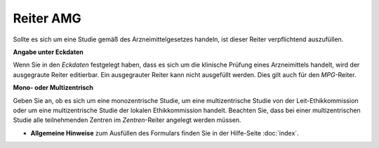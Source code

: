 ==========
Reiter AMG
==========

Sollte es sich um eine Studie gemäß des Arzneimittelgesetzes handeln, ist dieser Reiter verpflichtend auszufüllen.

**Angabe unter Eckdaten**

Wenn Sie in den *Eckdaten* festgelegt haben, dass es sich um die klinische Prüfung eines Arzneimittels handelt, wird der ausgegraute Reiter editierbar. Ein ausgegrauter Reiter kann nicht ausgefüllt werden. Dies gilt auch für den *MPG*-Reiter.

**Mono- oder Multizentrisch**

Geben Sie an, ob es sich um eine monozentrische Studie, um eine multizentrische Studie von der Leit-Ethikkommission oder um eine multizentrische Studie der lokalen Ethikkommission handelt. Beachten Sie, dass bei einer multizentrischen Studie alle teilnehmenden Zentren im *Zentren*-Reiter angelegt werden müssen.

- **Allgemeine Hinweise** zum Ausfüllen des Formulars finden Sie in der Hilfe-Seite :doc:`index`.


